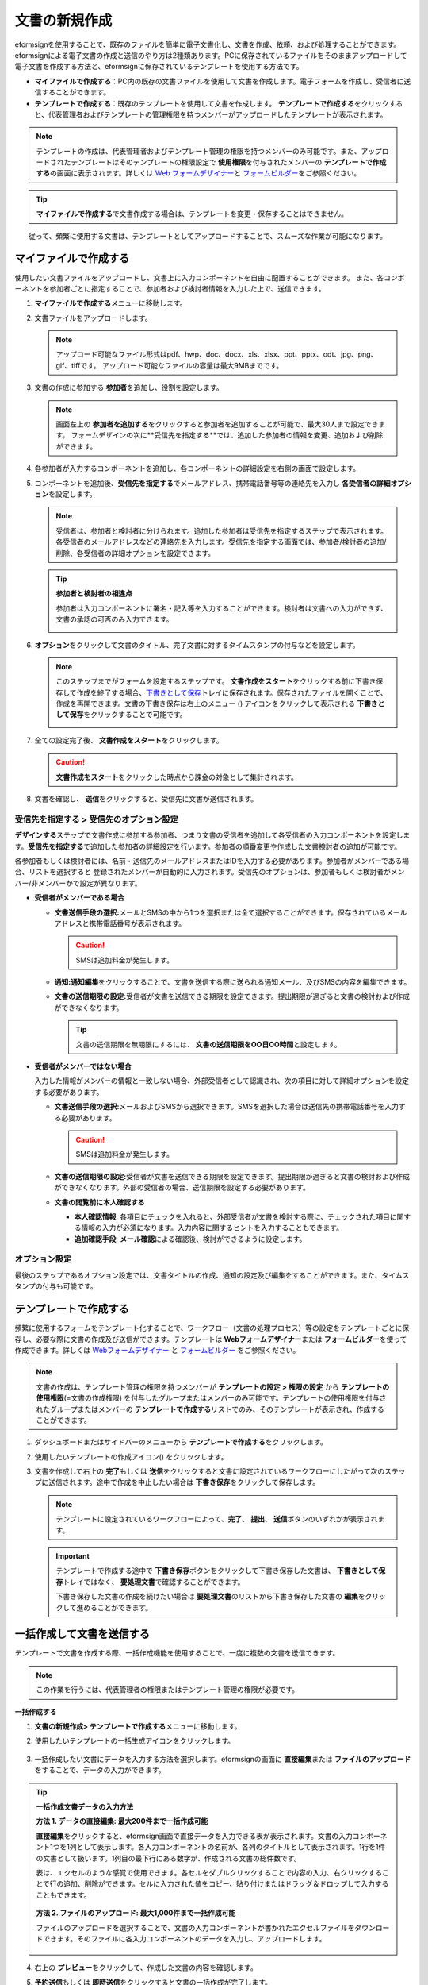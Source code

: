 .. _createnew:

文書の新規作成
==================


eformsignを使用することで、既存のファイルを簡単に電子文書化し、文書を作成、依頼、および処理することができます。eformsignによる電子文書の作成と送信のやり方は2種類あります。PCに保存されているファイルをそのままアップロードして電子文書を作成する方法と、eformsignに保存されているテンプレートを使用する方法です。

-  **マイファイルで作成する**\ ：PC内の既存の文書ファイルを使用して文書を作成します。電子フォームを作成し、受信者に送信することができます。

-  **テンプレートで作成する**\ ：既存のテンプレートを使用して文書を作成します。
   **テンプレートで作成する**\ をクリックすると、代表管理者およびテンプレートの管理権限を持つメンバーがアップロードしたテンプレートが表示されます。

.. note::

   テンプレートの作成は、代表管理者およびテンプレート管理の権限を持つメンバーのみ可能です。また、アップロードされたテンプレートはそのテンプレートの権限設定で **使用権限**\を付与されたメンバーの **テンプレートで作成する**\ の画面に表示されます。詳しくは `Web フォームデザイナー <chapter6.html#template_wd>`__\ と `フォームビルダー <chapter7.html#template_fb>`__\ をご参照ください。

.. tip::

   **マイファイルで作成する**\ で文書作成する場合は、テンプレートを変更・保存することはできません。
　　従って、頻繁に使用する文書は、テンプレートとしてアップロードすることで、スムーズな作業が可能になります。



マイファイルで作成する
--------------------------

使用したい文書ファイルをアップロードし、文書上に入力コンポーネントを自由に配置することができます。
また、各コンポーネントを参加者ごとに指定することで、参加者および検討者情報を入力した上で、送信できます。

1. **マイファイルで作成する**\ メニューに移動します。

   |image1|

2. 文書ファイルをアップロードします。

   |image2|

   .. note::

      アップロード可能なファイル形式はpdf、hwp、doc、docx、xls、xlsx、ppt、pptx、odt、jpg、png、gif、tiffです。
      アップロード可能なファイルの容量は最大9MBまでです。


3. 文書の作成に参加する **参加者**\ を追加し、役割を設定します。

   |image3|

   .. note::

      画面左上の **参加者を追加する**\ をクリックすると参加者を追加することが可能で、最大30人まで設定できます。
      フォームデザインの次に**受信先を指定する**\ では、追加した参加者の情報を変更、追加および削除ができます。


4. 各参加者が入力するコンポーネントを追加し、各コンポーネントの詳細設定を右側の画面で設定します。

   |image4|


5. コンポーネントを追加後、**受信先を指定する**\ でメールアドレス、携帯電話番号等の連絡先を入力し **各受信者の詳細オプション**\ を設定します。

   |image5|

   .. note::

      受信者は、参加者と検討者に分けられます。追加した参加者は受信先を指定するステップで表示されます。各受信者のメールアドレスなどの連絡先を入力します。受信先を指定する画面では、参加者/検討者の追加/削除、各受信者の詳細オプションを設定できます。

   .. tip::

      **参加者と検討者の相違点**

      参加者は入力コンポーネントに署名・記入等を入力することができます。検討者は文書への入力ができず、文書の承認の可否のみ入力できます。


      |image6|

6. **オプション**\ をクリックして文書のタイトル、完了文書に対するタイムスタンプの付与などを設定します。

   |image7|

   .. note::

      このステップまでがフォームを設定するステップです。 **文書作成をスタート**\ をクリックする前に下書き保存して作成を終了する場合、`下書きとして保存 <chapter8.html#drafts>`__\ トレイに保存されます。保存されたファイルを開くことで、作成を再開できます。文書の下書き保存は右上のメニュー (|image8|) アイコンをクリックして表示される **下書きとして保存**\ をクリックすることで可能です。

      |image9|

7. 全ての設定完了後、 **文書作成をスタート**\ をクリックします。

   |image10|

   .. caution::

      **文書作成をスタート**\ をクリックした時点から課金の対象として集計されます。

8. 文書を確認し、 **送信**\ をクリックすると、受信先に文書が送信されます。

   |image11|



**受信先を指定する > 受信先のオプション設定**
~~~~~~~~~~~~~~~~~~~~~~~~~~~~~~~~~~~~~~~~~~~~~~~~


**デザインする**\ ステップで文書作成に参加する参加者、つまり文書の受信者を追加して各受信者の入力コンポーネントを設定します。**受信先を指定する**\ で追加した参加者の詳細設定を行います。参加者の順番変更や作成した文書検討者の追加が可能です。

各参加者もしくは検討者には、名前・送信先のメールアドレスまたはIDを入力する必要があります。参加者がメンバーである場合、リストを選択すると
登録されたメンバーが自動的に入力されます。受信先のオプションは、参加者もしくは検討者がメンバー/非メンバーかで設定が異なります。

-  **受信者がメンバーである場合**


   -  **文書送信手段の選択:**\ メールとSMSの中から1つを選択または全て選択することができます。保存されているメールアドレスと携帯電話番号が表示されます。

      .. caution::

        SMSは追加料金が発生します。


   -  **通知:**\ **通知編集**\ をクリックすることで、文書を送信する際に送られる通知メール、及びSMSの内容を編集できます。         

   -  **文書の送信期限の設定:**\ 受信者が文書を送信できる期限を設定できます。提出期限が過ぎると文書の検討および作成ができなくなります。

      .. tip::

         文書の送信期限を無期限にするには、 **文書の送信期限をOO日OO時間**\ と設定します。


   |image12|

-  **受信者がメンバーではない場合**

   入力した情報がメンバーの情報と一致しない場合、外部受信者として認識され、次の項目に対して詳細オプションを設定する必要があります。

   -  **文書送信手段の選択:**\ メールおよびSMSから選択できます。SMSを選択した場合は送信先の携帯電話番号を入力する必要があります。

      .. caution::

         SMSは追加料金が発生します。

   -  **文書の送信期限の設定:**\ 受信者が文書を送信できる期限を設定できます。提出期限が過ぎると文書の検討および作成ができなくなります。外部の受信者の場合、送信期限を設定する必要があります。

   -  **文書の閲覧前に本人確認する** 

      -  **本人確認情報**\ : 各項目にチェックを入れると、外部受信者が文書を検討する際に、チェックされた項目に関する情報の入力が必須になります。入力内容に関するヒントを入力することもできます。

      -  **追加確認手段**\ : **メール確認**\ による確認後、検討ができるように設定します。





**オプション設定**
~~~~~~~~~~~~~~~~~~~~~~~~~~~~~~~~~~~~~~~~~~
最後のステップであるオプション設定では、文書タイトルの作成、通知の設定及び編集をすることができます。また、タイムスタンプの付与も可能です。

.. figure:: resources/wfd-option.png
   :alt: オプション設定の画面
   :width: 700px



テンプレートで作成する
--------------------------

頻繁に使用するフォームをテンプレート化することで、ワークフロー（文書の処理プロセス）等の設定をテンプレートごとに保存し、必要な際に文書の作成及び送信ができます。テンプレートは **Webフォームデザイナー**\ または **フォームビルダー**\ を使って作成できます。詳しくは `Webフォームデザイナー <chapter6.html#template_wd>`__ と `フォームビルダー <chapter7.html#template_fb>`__ をご参照ください。

.. note::

   文書の作成は、テンプレート管理の権限を持つメンバーが **テンプレートの設定 > 権限の設定** から **テンプレートの使用権限**\ (=文書の作成権限) を付与したグループまたはメンバーのみ可能です。テンプレートの使用権限を付与されたグループまたはメンバーの **テンプレートで作成する**\ リストでのみ、そのテンプレートが表示され、作成することができます。

1. ダッシュボードまたはサイドバーのメニューから **テンプレートで作成する**\ をクリックします。

   |image14|

2. 使用したいテンプレートの作成アイコン(|image15|) をクリックします。

   |image16|

3. 文書を作成して右上の **完了**\ もしくは **送信**\ をクリックすると文書に設定されているワークフローにしたがって次のステップに送信されます。途中で作成を中止したい場合は **下書き保存**\ をクリックして保存します。

   .. note::

      テンプレートに設定されているワークフローによって、**完了**\ 、 **提出**\ 、 **送信**\ ボタンのいずれかが表示されます。

   .. important::

      テンプレートで作成する途中で **下書き保存**\ ボタンをクリックして下書き保存した文書は、 **下書きとして保存**\ トレイではなく、 **要処理文書**\ で確認することができます。

      下書き保存した文書の作成を続けたい場合は **要処理文書**\ のリストから下書き保存した文書の **編集**\ をクリックして進めることができます。


.. _bulksend:

一括作成して文書を送信する
-----------------------------------------

テンプレートで文書を作成する際、一括作成機能を使用することで、一度に複数の文書を送信できます。

.. note::

   この作業を行うには、代表管理者の権限またはテンプレート管理の権限が必要です。

**一括作成する**

1. **文書の新規作成**\ **> テンプレートで作成する**\ メニューに移動します。

2. 使用したいテンプレートの一括生成アイコンをクリックします。

   .. figure:: resources/bulk-creation-icon.png
      :alt: 一括作成アイコン

3. 一括作成したい文書にデータを入力する方法を選択します。eformsignの画面に **直接編集**\ または **ファイルのアップロード**\ をすることで、データの入力ができます。

   .. figure:: resources/bulksend.png
      :alt: 一括作成
      :width: 700px

.. tip::

   **一括作成文書データの入力方法**

   **方法 1. データの直接編集: 最大200件まで一括作成可能**

   **直接編集**\ をクリックすると、eformsign画面で直接データを入力できる表が表示されます。文書の入力コンポーネント1つを1列として表示します。各入力コンポーネントの名前が、各列のタイトルとして表示されます。1行を1件の文書として扱います。1列目の最下行にある数字が、作成される文書の総件数です。

   表は、エクセルのような感覚で使用できます。各セルをダブルクリックすることで内容の入力、右クリックすることで行の追加、削除ができます。セルに入力された値をコピー、貼り付けまたはドラッグ＆ドロップして入力することもできます。

   .. figure:: resources/bulksend-edit.png
      :alt: 一括作成_直接編集 
      :width: 700px

   **方法 2. ファイルのアップロード: 最大1,000件まで一括作成可能**

   ファイルのアップロードを選択することで、文書の入力コンポーネントが書かれたエクセルファイルをダウンロードできます。そのファイルに各入力コンポーネントのデータを入力し、アップロードします。

   .. figure:: resources/bulksend-file-upload.png
      :alt: ファイルのアップロード方法
      :width: 700px


4. 右上の **プレビュー**\ をクリックして、作成した文書の内容を確認します。


5. **予約送信**\ もしくは **即時送信**\ をクリックすると文書の一括作成が完了します。

   .. figure:: resources/bulksend-sending.png
      :alt: 一括作成送信
      :width: 700px

   .. note::

      **予約送信**\ をクリックすると、文書予約送信ポップアップが表示されます。送信する日時を選択してください。
      予約送信は現在時刻を基準に、10分後から可能です。

   .. figure:: resources/bulksend-schedule.png
         :alt: 一括作成予約送信
         :width: 400px


6. **一括作成文書**\ で文書の送信状況等の文書に関する情報を確認します。

.. tip::

   **一括作成文書 TIP 1: 一括作成時に入力されたデータのエラーの確認**

   **直接編集**\ または **ファイルのアップロード**\ で文書を一括作成する際、入力されたデータのエラーを確認することができます。不当なデータの入力や、必須項目のデータが無い場合は、データエラーとして表示されます。エラーで表示された文書は送信不可能であり、正常なデータのみ送信可能です。

   .. figure:: resources/bulksend-error.png
      :alt: データエラーの確認
      :width: 400px

.. tip::

   **一括作成文書 TIP 2: 一括作成時、要チェック!**

   テンプレートの入力コンポーネントのうち、一部が **一括作成**\ 画面に表示されない場合、以下の2つの内容を確認する必要があります。

   1. 一括作成で入力できないコンポーネントの確認: カメラ、録音、グループ化されたコンポーネントは一括作成で入力できません。

   2. 作成ステップでアクセス許可されたコンポーネントの確認: **テンプレート管理 > テンプレートの設定(⚙) > ワークフローの設定 >**\ 作成ステップのうち、アクセスが許可されたコンポーネントのみ表示されます。




.. |image1| image:: resources/newfrommyfile-menu.png
   :width: 700px
.. |image2| image:: resources/newfrommyfile-uploadfile.png
   :width: 700px
.. |image3| image:: resources/newfrommyfile-participants-popup.png
   :width: 400px
.. |image4| image:: resources/newfrommyfile-formdesign.png
   :width: 700px
.. |image5| image:: resources/newfrommyfile-recipients.png
   :width: 700px
.. |image6| image:: resources/newfrommyfile-recipients-type.png
.. |image7| image:: resources/newfrommyfile-option.png
   :width: 700px
.. |image8| image:: resources/menu_icon_3.png
.. |image9| image:: resources/newfrommyfile-saveasdrafts.png
.. |image10| image:: resources/newfrommyfile-startfromnow.png
   :width: 700px
.. |image11| image:: resources/newfrommyfile-startfromnow-send.png
   :width: 700px
.. |image12| image:: resources/newformmyfile-recipientoption-member.png
   :width: 400px
.. |image13| image:: resources/newformmyfile-recipientoption-external.png
   :width: 400px
.. |image14| image:: resources/menu-startfromtemplate.png
   :width: 700px
.. |image15| image:: resources/create-icon.PNG
.. |image16| image:: resources/startfromtemplate-create.png
   :width: 700px
.. |image17| image:: resources/bulk-creation-table-blue-section.png
   :width: 700px

